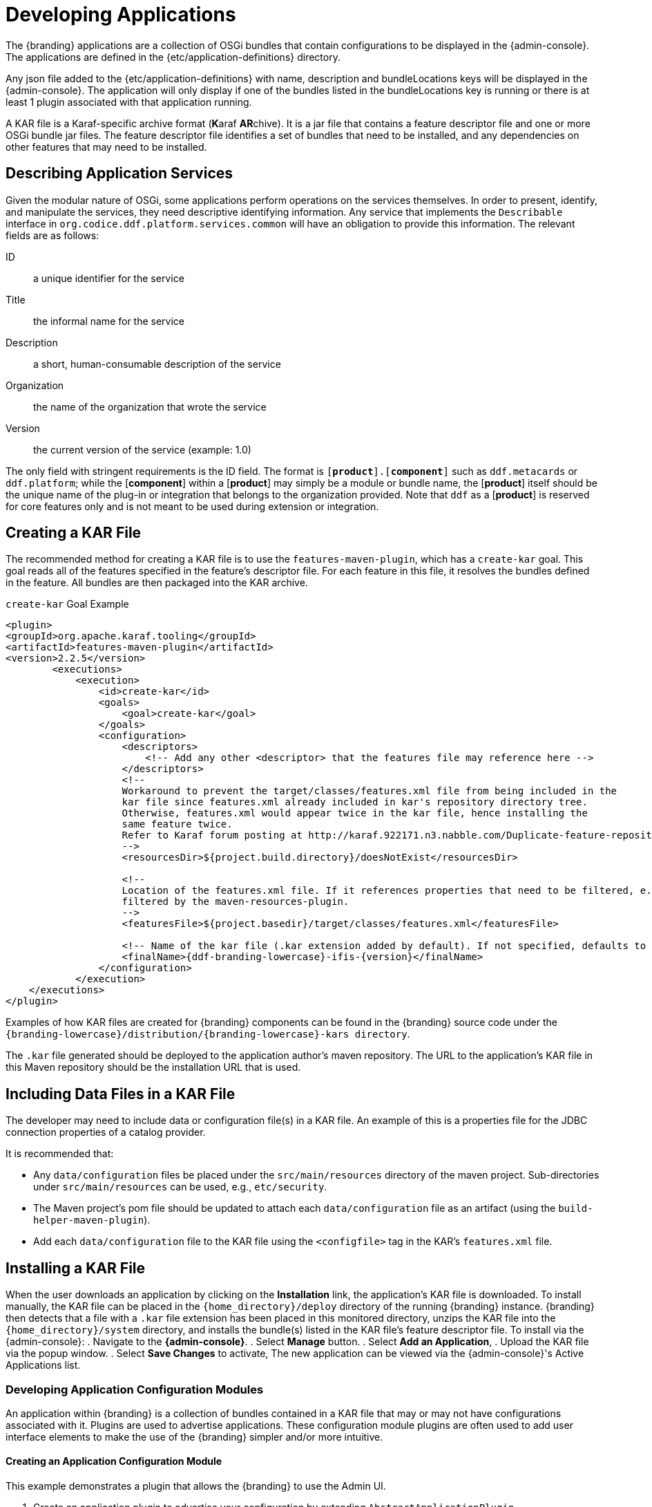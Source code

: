 :title: Developing Applications
:type: developingComponemt
:status: published
:summary: Developing applications.
:order: 01

= Developing Applications
The {branding} applications are a collection of OSGi bundles that contain configurations to be displayed in the {admin-console}.
The applications are defined in the {etc/application-definitions} directory.
Any json file added to the {etc/application-definitions} with name, description and bundleLocations keys will be displayed in the {admin-console}.
The application will only display if one of the bundles listed in the bundleLocations key is running or there is at least 1 plugin associated with that application running.

A KAR file is a Karaf-specific archive format (**K**araf **AR**chive).
It is a jar file that contains a feature descriptor file and one or more OSGi bundle jar files.
The feature descriptor file identifies a set of bundles that need to be installed, and any dependencies on other features that may need to be installed.

== Describing Application Services

Given the modular nature of OSGi, some applications perform operations on the services themselves.
In order to present, identify, and manipulate the services, they need descriptive identifying information.
Any service that implements the `Describable` interface in `org.codice.ddf.platform.services.common` will
have an obligation to provide this information.
The relevant fields are as follows:

ID:: a unique identifier for the service
Title:: the informal name for the service
Description:: a short, human-consumable description of the service
Organization:: the name of the organization that wrote the service
Version:: the current version of the service (example: 1.0)

The only field with stringent requirements is the ID field.
The format is `[*product*].[*component*]`
such as `ddf.metacards` or `ddf.platform`; while the [*component*] within a [*product*] may simply be a module or bundle name, the [*product*] itself should be the unique name of the plug-in or integration that belongs to the organization provided.
Note that `ddf` as a [*product*] is reserved for core features
only and is not meant to be used during extension or integration.

== Creating a KAR File

The recommended method for creating a KAR file is to use the `features-maven-plugin`, which has a `create-kar` goal.
This goal reads all of the features specified in the feature's descriptor file.
For each feature in this file, it resolves the bundles defined in the feature.
All bundles are then packaged into the KAR archive.

.`create-kar` Goal Example
[source,xml,linenums,subs=attributes+]
----
<plugin>
<groupId>org.apache.karaf.tooling</groupId>
<artifactId>features-maven-plugin</artifactId>
<version>2.2.5</version>
	<executions>
	    <execution>
	        <id>create-kar</id>
	        <goals>
	            <goal>create-kar</goal>
	        </goals>
	        <configuration>
	            <descriptors>
	                <!-- Add any other <descriptor> that the features file may reference here -->
	            </descriptors>
	            <!--
	            Workaround to prevent the target/classes/features.xml file from being included in the
	            kar file since features.xml already included in kar's repository directory tree.
	            Otherwise, features.xml would appear twice in the kar file, hence installing the
	            same feature twice.
	            Refer to Karaf forum posting at http://karaf.922171.n3.nabble.com/Duplicate-feature-repository-entry-using-archive-kar-to-build-deployable-applications-td3650850.html
	            -->
	            <resourcesDir>${project.build.directory}/doesNotExist</resourcesDir>

	            <!--
	            Location of the features.xml file. If it references properties that need to be filtered, e.g., {version}, it will need to be
	            filtered by the maven-resources-plugin.
	            -->
	            <featuresFile>${project.basedir}/target/classes/features.xml</featuresFile>

	            <!-- Name of the kar file (.kar extension added by default). If not specified, defaults to ${project.build.finalName} -->
	            <finalName>{ddf-branding-lowercase}-ifis-{version}</finalName>
	        </configuration>
	    </execution>
    </executions>
</plugin>
----

Examples of how KAR files are created for {branding} components can be found in the {branding} source code under the `{branding-lowercase}/distribution/{branding-lowercase}-kars directory`.

The `.kar` file generated should be deployed to the application author's maven repository.
The URL to the application's KAR file in this Maven repository should be the installation URL that is used.

== Including Data Files in a KAR File

The developer may need to include data or configuration file(s) in a KAR file.
An example of this is a properties file for the JDBC connection properties of a catalog provider.

It is recommended that:

* Any `data/configuration` files be placed under the `src/main/resources` directory of the maven project.
Sub-directories under `src/main/resources` can be used, e.g., `etc/security`.
* The Maven project's pom file should be updated to attach each `data/configuration` file as an artifact (using the `build-helper-maven-plugin`).
* Add each `data/configuration` file to the KAR file using the `<configfile>` tag in the KAR's `features.xml` file.

== Installing a KAR File

When the user downloads an application by clicking on the *Installation* link, the application's KAR file is downloaded.
To install manually, the KAR file can be placed in the `{home_directory}/deploy` directory of the running {branding} instance. {branding} then detects that a file with a `.kar` file extension has been placed in this monitored directory, unzips the KAR file into the `{home_directory}/system` directory, and installs the bundle(s) listed in the KAR file's feature descriptor file.
To install via the {admin-console}:
. Navigate to the *{admin-console}*.
. Select *Manage* button.
. Select *Add an Application*,
. Upload the KAR file via the popup window.
. Select *Save Changes* to activate,
The new application can be viewed via the {admin-console}'s Active Applications list.

=== Developing Application Configuration Modules

An application within {branding} is a collection of bundles contained in a KAR file that may or may not have configurations associated with it.
Plugins are used to advertise applications.
These configuration module plugins are often used to add user interface elements to make the use of the {branding} simpler and/or more intuitive.

==== Creating an Application Configuration Module

This example demonstrates a plugin that allows the {branding} to use the Admin UI.

. Create an application plugin to advertise your configuration by extending `AbstractApplicationPlugin`.
+
[source,java,linenums,subs=attributes+]
----
import org.codice.{ddf-branding-lowercase}.admin.application.plugin.AbstractApplicationPlugin;

public class SourcesPlugin extends AbstractApplicationPlugin {
    /**
     * Constructor.
     */

    public SourcesPlugin() {
        this.displayName = "Sources";
        this.iframeLocation = URI.create("./sources/index.html");
        List<String> apps = new ArrayList<String>();
        apps.add("catalog-app");
        this.setAssociations(apps);
    }
}
----
+
. Configure as shown with a name, URI, and any dependency applications.
. Register the application with Blueprint through a `blueprint.xml` file.
+
.`blueprint.xml`
[source,xml,linenums,subs=attributes+]
----
<blueprint xmlns="http://www.osgi.org/xmlns/blueprint/v1.0.0"
           xmlns:xsi="http://www.w3.org/2001/XMLSchema-instance"
           xsi:schemaLocation="
  http://www.osgi.org/xmlns/blueprint/v1.0.0 http://www.osgi.org/xmlns/blueprint/v1.0.0/blueprint.xsd">

    <bean id="appModule" class="org.codice.ui.admin.applications.ApplicationModule"></bean>

    <service interface="org.codice.ddf.ui.admin.api.module.AdminModule" ref="appModule" />

</blueprint>
----
+
. Create application to use this configuration.

=== Including KAR Files

Sometimes a developer may need to include data or configuration file(s) in a KAR file.
An example of this would be a properties file for the JDBC connection properties of a catalog provider.

It is recommended that:

* Any data/configuration files be placed under the `src/main/resources` directory of the maven project.
(Sub-directories under `src/main/resources` can also be used, e.g., `etc/security`)
* The maven project's pom file should be updated to attach each data/configuration file as an artifact (using the `build-helper-maven-plugin`)
* Add each data/configuration file to the KAR file by using the `<configfile>` tag in the KAR's `features.xml` file
